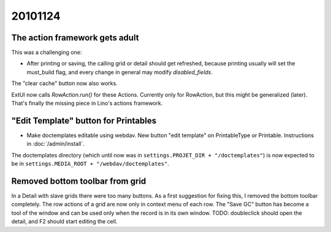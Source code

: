 20101124
========

The action framework gets adult
-------------------------------

This was a challenging one:

- After printing or saving, the calling grid or detail should  
  get refreshed, because printing usually will set the must_build flag,
  and every change in general may modify `disabled_fields`.
  
The "clear cache" button now also works. 

ExtUI now calls `RowAction.run()` for these Actions. 
Currently only for RowAction, but this might be generalized (later).
That's finally the missing piece in Lino's actions framework.

"Edit Template" button for Printables
-------------------------------------

- Make doctemplates editable using webdav. 
  New button "edit template" on PrintableType or Printable.
  Instructions in :doc:`/admin/install`.

The doctemplates directory (which until now was in 
``settings.PROJET_DIR + "/doctemplates"``) 
is now expected to be in 
``settings.MEDIA_ROOT + "/webdav/doctemplates"``. 

Removed bottom toolbar from grid
--------------------------------

In a Detail with slave grids there were too many buttons.
As a first suggestion for fixing this, I removed the bottom toolbar completely.
The row actions of a grid are now only in context menu of each row. 
The "Save GC" button has become a tool of the window 
and can be used only when the record is in its own window.
TODO: doubleclick should open the detail, and F2 should start editing the cell.

